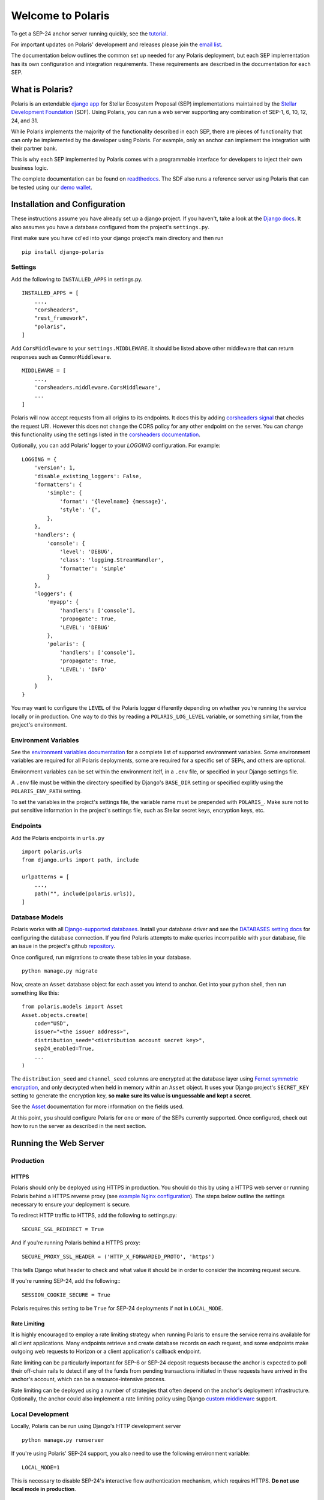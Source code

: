 ==================
Welcome to Polaris
==================

.. image:: https://circleci.com/gh/stellar/django-polaris.svg?style=shield
    :target: https://circleci.com/gh/stellar/django-polaris

.. image:: https://codecov.io/gh/stellar/django-polaris/branch/master/graph/badge.svg?token=3DaW3jM6Q8
    :target: https://codecov.io/gh/stellar/django-polaris

.. image:: https://img.shields.io/badge/python-3.7%20%7C%203.8%20%7C%203.9-blue?style=shield
    :alt: Python - Version
    :target: https://pypi.python.org/pypi/django-polaris

.. _readthedocs: https://django-polaris.readthedocs.io/
.. _tutorial: https://django-polaris.readthedocs.io/en/stable/tutorials/index.html
.. _`email list`: https://groups.google.com/g/stellar-polaris

To get a SEP-24 anchor server running quickly, see the tutorial_.

For important updates on Polaris' development and releases please join the `email list`_.

The documentation below outlines the common set up needed for any Polaris deployment, but
each SEP implementation has its own configuration and integration requirements. These
requirements are described in the documentation for each SEP.

What is Polaris?
================

.. _Stellar Development Foundation: https://www.stellar.org/
.. _github: https://github.com/stellar/django-polaris
.. _django app: https://docs.djangoproject.com/en/2.2/intro/reusable-apps/
.. _demo wallet: http://demo-wallet.stellar.org

Polaris is an extendable `django app`_ for Stellar Ecosystem Proposal (SEP) implementations
maintained by the `Stellar Development Foundation`_ (SDF). Using Polaris, you can run a web
server supporting any combination of SEP-1, 6, 10, 12, 24, and 31.

While Polaris implements the majority of the functionality described in each SEP, there are
pieces of functionality that can only be implemented by the developer using Polaris.
For example, only an anchor can implement the integration with their partner bank.

This is why each SEP implemented by Polaris comes with a programmable interface for developers
to inject their own business logic.

The complete documentation can be found on readthedocs_. The SDF also runs a reference
server using Polaris that can be tested using our `demo wallet`_.

Installation and Configuration
==============================

.. _Django docs: https://docs.djangoproject.com/en/3.0/

These instructions assume you have already set up a django project. If you haven't,
take a look at the `Django docs`_. It also assumes you have a database configured
from the project's ``settings.py``.

First make sure you have ``cd``'ed into your django project's main directory
and then run
::

    pip install django-polaris

Settings
^^^^^^^^

.. _corsheaders signal: https://github.com/adamchainz/django-cors-headers#signals
.. _corsheaders documentation: https://github.com/adamchainz/django-cors-headers

Add the following to ``INSTALLED_APPS`` in settings.py.
::

    INSTALLED_APPS = [
        ...,
        "corsheaders",
        "rest_framework",
        "polaris",
    ]

Add ``CorsMiddleware`` to your ``settings.MIDDLEWARE``. It should be listed above
other middleware that can return responses such as ``CommonMiddleware``.
::

    MIDDLEWARE = [
        ...,
        'corsheaders.middleware.CorsMiddleware',
        ...
    ]

Polaris will now accept requests from all origins to its endpoints. It does this
by adding `corsheaders signal`_ that checks the request URI. However this
does not change the CORS policy for any other endpoint on the server. You can change
this functionality using the settings listed in the `corsheaders documentation`_.

Optionally, you can add Polaris' logger to your `LOGGING` configuration. For example:
::

    LOGGING = {
        'version': 1,
        'disable_existing_loggers': False,
        'formatters': {
            'simple': {
                'format': '{levelname} {message}',
                'style': '{',
            },
        },
        'handlers': {
            'console': {
                'level': 'DEBUG',
                'class': 'logging.StreamHandler',
                'formatter': 'simple'
            }
        },
        'loggers': {
            'myapp': {
                'handlers': ['console'],
                'propogate': True,
                'LEVEL': 'DEBUG'
            },
            'polaris': {
                'handlers': ['console'],
                'propagate': True,
                'LEVEL': 'INFO'
            },
        }
    }

You may want to configure the ``LEVEL`` of the Polaris logger differently depending on whether you're running the service locally or in production. One way to do this by reading a ``POLARIS_LOG_LEVEL`` variable, or something similar, from the project's environment.

Environment Variables
^^^^^^^^^^^^^^^^^^^^^

.. _`environment variables documentation`: https://django-polaris.readthedocs.io/en/stable/#environment-variables

See the `environment variables documentation`_ for a complete list of supported
environment variables. Some environment variables are required for all Polaris
deployments, some are required for a specific set of SEPs, and others are optional.

Environment variables can be set within the environment itelf, in a ``.env`` file,
or specified in your Django settings file.

A ``.env`` file must be within the directory specified by Django's ``BASE_DIR``
setting or specified explitly using the ``POLARIS_ENV_PATH`` setting.

To set the variables in the project's settings file, the variable name must be
prepended with ``POLARIS_``. Make sure not to put sensitive information in the
project's settings file, such as Stellar secret keys, encryption keys, etc.

Endpoints
^^^^^^^^^

Add the Polaris endpoints in ``urls.py``
::

    import polaris.urls
    from django.urls import path, include

    urlpatterns = [
        ...,
        path("", include(polaris.urls)),
    ]

Database Models
^^^^^^^^^^^^^^^

.. _repository: https://github.com/stellar/django-polaris/issues
.. _Fernet symmetric encryption: https://cryptography.io/en/latest/fernet/
.. _Asset: https://django-polaris.readthedocs.io/en/stable/models/index.html#polaris.models.Asset
.. _`Django-supported databases`: https://docs.djangoproject.com/en/3.2/ref/databases/
.. _`DATABASES setting docs`: https://docs.djangoproject.com/en/3.2/ref/settings/#databases

Polaris works with all `Django-supported databases`_. Install your database driver and see the `DATABASES setting docs`_
for configuring the database connection. If you find Polaris attempts to make queries incompatible with your database,
file an issue in the project's github repository_.

Once configured, run migrations to create these tables in your database.
::

    python manage.py migrate

Now, create an ``Asset`` database object for each asset you intend to anchor. Get
into your python shell, then run something like this:
::

    from polaris.models import Asset
    Asset.objects.create(
        code="USD",
        issuer="<the issuer address>",
        distribution_seed="<distribution account secret key>",
        sep24_enabled=True,
        ...
    )

The ``distribution_seed`` and ``channel_seed`` columns are encrypted at the database layer using
`Fernet symmetric encryption`_, and only decrypted when held in memory within an ``Asset`` object.
It uses your Django project's ``SECRET_KEY`` setting to generate the encryption key, **so make sure
its value is unguessable and kept a secret**.

See the Asset_ documentation for more information on the fields used.

At this point, you should configure Polaris for one or more of the
SEPs currently supported. Once configured, check out how to run the
server as described in the next section.

Running the Web Server
======================

Production
^^^^^^^^^^

.. _gunicorn: https://gunicorn.org
.. _example Nginx configuration: https://github.com/stellar/django-polaris/tree/master/example/nginx-letsencrypt.conf

HTTPS
-----

Polaris should only be deployed using HTTPS in production. You should do this
by using a HTTPS web server or running Polaris behind a HTTPS reverse proxy
(see `example Nginx configuration`_).
The steps below outline the settings necessary to ensure your deployment is
secure.

To redirect HTTP traffic to HTTPS, add the following to settings.py:
::

    SECURE_SSL_REDIRECT = True

And if you're running Polaris behind a HTTPS proxy:
::

    SECURE_PROXY_SSL_HEADER = ('HTTP_X_FORWARDED_PROTO', 'https')

This tells Django what header to check and what value it should be in
order to consider the incoming request secure.

If you're running SEP-24, add the following::
::

    SESSION_COOKIE_SECURE = True

Polaris requires this setting to be ``True`` for SEP-24 deployments if not in
``LOCAL_MODE``.

Rate Limiting
-------------

.. _`custom middleware`: https://docs.djangoproject.com/en/3.2/topics/http/middleware/#writing-your-own-middleware

It is highly encouraged to employ a rate limiting strategy when running Polaris to ensure the service
remains available for all client applications. Many endpoints retrieve and create database records on
each request, and some endpoints make outgoing web requests to Horizon or a client application's callback
endpoint.

Rate limiting can be particularly important for SEP-6 or SEP-24 deposit requests because the anchor is
expected to poll their off-chain rails to detect if any of the funds from pending transactions initiated
in these requests have arrived in the anchor's account, which can be a resource-intensive process.

Rate limiting can be deployed using a number of strategies that often depend on the anchor's deployment
infrastructure. Optionally, the anchor could also implement a rate limiting policy using Django
`custom middleware`_ support.

Local Development
^^^^^^^^^^^^^^^^^

Locally, Polaris can be run using Django's HTTP development server
::

    python manage.py runserver

If you're using Polaris' SEP-24 support, you also need to use the following
environment variable:
::

    LOCAL_MODE=1

This is necessary to disable SEP-24's interactive flow authentication mechanism,
which requires HTTPS. **Do not use local mode in production**.

Contributing
============

.. _this tool: https://github.com/stellar/create-stellar-token

To set up the development environment or run the SDF's reference server, run follow the
instructions below.
::

    git clone git@github.com:stellar/django-polaris.git
    cd django-polaris

Then, add a ``.env`` file in the ``example`` directory. You'll need to create
a signing account on Stellar's testnet and add it to your environment variables.
::

    DJANGO_SECRET_KEY="supersecretdjangokey"
    DJANGO_DEBUG=True
    DJANGO_ALLOWED_HOSTS=localhost,0.0.0.0,127.0.0.1
    SIGNING_SEED=<your signing account seed>
    STELLAR_NETWORK_PASSPHRASE="Test SDF Network ; September 2015"
    HORIZON_URI="https://horizon-testnet.stellar.org/"
    SERVER_JWT_KEY="your jwt local secret"
    HOST_URL="http://localhost:8000"
    LOCAL_MODE=True

Next, you'll need to create an asset on the Stellar test network and setup a distribution account.
Polaris comes with a `testnet issue` command to help with this.

Now you're ready to add your asset to Polaris. Run the following commands:
::

    $ docker-compose build
    $ docker-compose up server

Use another process to run the following:
::

    $ docker exec -it server python manage.py shell

Once you enter the python console, create the asset database object:
::

    from polaris.models import Asset

    Asset.objects.create(...)

Enter the code, issuer, and distribution seed for the asset. Enable the SEPs you want to test.

Finally, exit the python console, kill the current ``docker-compose`` process, and run a new one:
::

    $ docker-compose up

This will run all processes, and you should now have a anchor server running on port 8000.
When you make changes locally, the docker containers will restart with the updated code.

Testing
^^^^^^^
You can install the dependencies locally in a virtual environment:
::

    pip install pipenv
    cd django-polaris
    pipenv install --dev
    pipenv run pytest -c polaris/pytest.ini

Or, you can simply run the tests from inside the docker container. However,
this may be slower.
::

    docker exec -it server pytest -c polaris/pytest.ini

Submit a PR
^^^^^^^^^^^

.. _black: https://pypi.org/project/black/

After you've made your changes, push them to you a remote branch
and make a Pull Request on the stellar/django-polaris master branch.
Note that Polaris uses the `black`_ code formatter, so please format your
code before requesting us to merge your changes.


